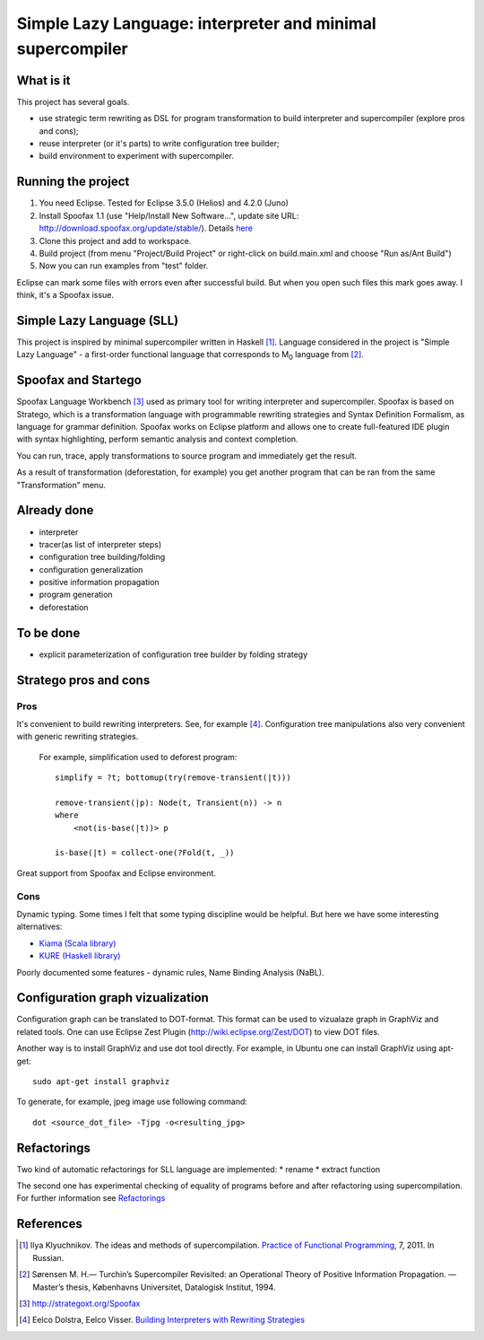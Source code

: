 ===========================================================
Simple Lazy Language: interpreter and minimal supercompiler
===========================================================

What is it
----------
This project has several goals.

* use strategic term rewriting as DSL for program transformation to build interpreter and supercompiler (explore pros and cons);
* reuse interpreter (or it's parts) to write configuration tree builder;
* build environment to experiment with supercompiler.

Running the project
-------------------
1. You need Eclipse. Tested for Eclipse 3.5.0 (Helios) and 4.2.0 (Juno)
2. Install Spoofax 1.1 (use "Help/Install New Software...", update site URL: http://download.spoofax.org/update/stable/). Details `here <http://metaborg.org/wiki/spoofax/download>`_
3. Clone this project and add to workspace.
4. Build project (from menu "Project/Build Project" or right-click on build.main.xml and choose "Run as/Ant Build")
5. Now you can run examples from "test" folder.

Eclipse can mark some files with errors even after successful build. But when you open such files this mark goes away. I think, it's a Spoofax issue.

Simple Lazy Language (SLL)
--------------------------
This project is inspired by minimal supercompiler written in Haskell [1]_. Language considered in the project is "Simple Lazy Language" - a first-order functional language that corresponds to M\ :sub:`0` \ language from [2]_.

Spoofax and Startego
--------------------
Spoofax Language Workbench [3]_ used as primary tool for writing interpreter and supercompiler. Spoofax is based on Stratego, which is a transformation language with programmable rewriting strategies and Syntax Definition Formalism, as language for grammar definition.
Spoofax works on Eclipse platform and allows one to create full-featured IDE plugin with syntax highlighting, perform semantic analysis and context completion.

.. image:: https://github.com/annenkov/stratego-sll/raw/master/docs/media/sll-editor.png

You can run, trace, apply transformations to source program and immediately get the result.

.. image:: https://github.com/annenkov/stratego-sll/raw/master/docs/media/sll-editor-run.png
.. image:: https://github.com/annenkov/stratego-sll/raw/master/docs/media/sll-editor-deforest.png

As a result of transformation (deforestation, for example) you get another program that can be ran from the same "Transformation" menu.

Already done
------------
* interpreter
* tracer(as list of interpreter steps)
* configuration tree building/folding
* configuration generalization
* positive information propagation
* program generation
* deforestation

To be done
----------
* explicit parameterization of configuration tree builder by folding strategy

Stratego pros and cons
----------------------
Pros
~~~~
It's convenient to build rewriting interpreters. See, for example [4]_.
Configuration tree manipulations also very convenient with generic rewriting strategies.

   For example, simplification used to deforest program::

      simplify = ?t; bottomup(try(remove-transient(|t)))

      remove-transient(|p): Node(t, Transient(n)) -> n
      where
          <not(is-base(|t))> p

      is-base(|t) = collect-one(?Fold(t, _))

Great support from Spoofax and Eclipse environment.

Cons
~~~~

Dynamic typing. Some times I felt that some typing discipline would be helpful.
But here we have some interesting alternatives:

* `Kiama (Scala library) <http://code.google.com/p/kiama/>`_
* `KURE (Haskell library) <http://hackage.haskell.org/package/kure>`_

Poorly documented some features - dynamic rules, Name Binding Analysis (NaBL).

Configuration graph vizualization
---------------------------------

Configuration graph can be translated to DOT-format. This format can be used to vizualaze graph in GraphViz and related tools.
One can use Eclipse Zest Plugin (http://wiki.eclipse.org/Zest/DOT) to view DOT files.

.. image:: https://github.com/annenkov/stratego-sll/raw/master/docs/media/dot-graph.png

Another way is to install GraphViz and use dot tool directly. For example, in Ubuntu one can install GraphViz using apt-get::

   sudo apt-get install graphviz

To generate, for example, jpeg image use following command::

   dot <source_dot_file> -Tjpg -o<resulting_jpg>

Refactorings
------------
Two kind of automatic refactorings for SLL language are implemented:
* rename
* extract function

The second one has experimental checking of equality of programs before and after refactoring using supercompilation.
For further information see `Refactorings <https://github.com/annenkov/stratego-sll/blob/master/docs/refactorings.rst>`_


References
----------
.. [1] Ilya Klyuchnikov. The ideas and methods of supercompilation. `Practice of Functional Programming <http://fprog.ru/2011/issue7/>`_, 7, 2011. In Russian.
.. [2] Sørensen M. H.— Turchin’s Supercompiler Revisited: an Operational Theory of Positive Information Propagation. — Master’s thesis, Københavns Universitet, Datalogisk Institut, 1994.
.. [3] http://strategoxt.org/Spoofax
.. [4] Eelco Dolstra, Eelco Visser. `Building Interpreters with Rewriting Strategies <http://www.sciencedirect.com/science/article/pii/S1571066104804274>`_
